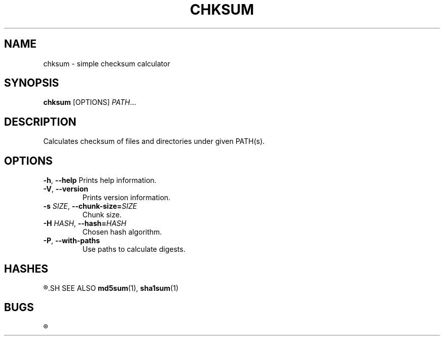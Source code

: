 .TH CHKSUM 1
.SH NAME
chksum \- simple checksum calculator
.SH SYNOPSIS
.B chksum
[OPTIONS]
.IR PATH ...
.SH DESCRIPTION
Calculates checksum of files and directories under given PATH(s).
.SH OPTIONS
.BR \-h ", " \-\-help
Prints help information.
.TP
.BR \-V ", " \-\-version
Prints version information.
.TP
.BI \-s " SIZE" "\fR, \fP\-\-chunk\-size=" SIZE
Chunk size.
.TP
.BI \-H " HASH" "\fR, \fP\-\-hash=" HASH
Chosen hash algorithm.
.TP
.BR \-P ", " \-\-with\-paths
Use paths to calculate digests.
.SH HASHES
.R MD5, SHA-1
.SH SEE ALSO
.BR md5sum "(1), " sha1sum (1)
.SH BUGS
.R See https://github.com/ventaquil/chksum/issues for issues.
